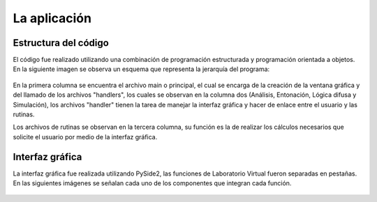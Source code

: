 La aplicación
-------------------------

Estructura del código
^^^^^^^^^^^^^^^^^^^^^^

El código fue realizado utilizando una combinación de programación estructurada y programación orientada a objetos. En la siguiente imagen se observa un esquema que representa la jerarquía del programa:

.. figure:: imagenes/estructuraMain.png
   :scale: 20 %
   :alt: Estructura

En la primera columna se encuentra el archivo main o principal, el cual se encarga de la creación de la ventana gráfica y del llamado de los archivos "handlers", los cuales se observan en la columna dos (Análisis, Entonación, Lógica difusa y Simulación), los archivos "handler" tienen la tarea de manejar la interfaz gráfica y hacer de enlace entre el usuario y las rutinas.

Los archivos de rutinas se observan en la tercera columna, su función es la de realizar los cálculos necesarios que solicite el usuario por medio de la interfaz gráfica.

Interfaz gráfica
^^^^^^^^^^^^^^^^

La interfaz gráfica fue realizada utilizando PySide2, las funciones de Laboratorio Virtual fueron separadas en pestañas. En las siguientes imágenes se señalan cada uno de los componentes que integran cada función.

.. figure:: imagenes/analisis.png
   :scale: 50 %
   :alt: analisis

.. figure:: imagenes/analisisSS.png
   :scale: 100 %
   :alt: analisisSS

.. hlist::
   :columns: 2

   * hola
   * andate
   * pelotas

.. figure:: imagenes/entonacionPID.png
   :scale: 50 %
   :alt: Estructura

.. figure:: imagenes/entonacionCSV.png
   :scale: 50 %
   :alt: Estructura

.. figure:: imagenes/fuzzyFront.png
   :scale: 50 %
   :alt: Estructura

.. figure:: imagenes/fuzzyIO.png
   :scale: 50 %
   :alt: Estructura

.. figure:: imagenes/fuzzyRules.png
   :scale: 50 %
   :alt: Estructura

.. figure:: imagenes/fuzzyPrueba.png
   :scale: 70 %
   :alt: Estructura

.. figure:: imagenes/fuzzyRespuesta.png
   :scale: 70 %
   :alt: Estructura

.. figure:: imagenes/simulacionGeneral.png
   :scale: 56 %
   :alt: Estructura

.. figure:: imagenes/simulacionPlot.png
   :scale: 70 %
   :alt: Estructura




